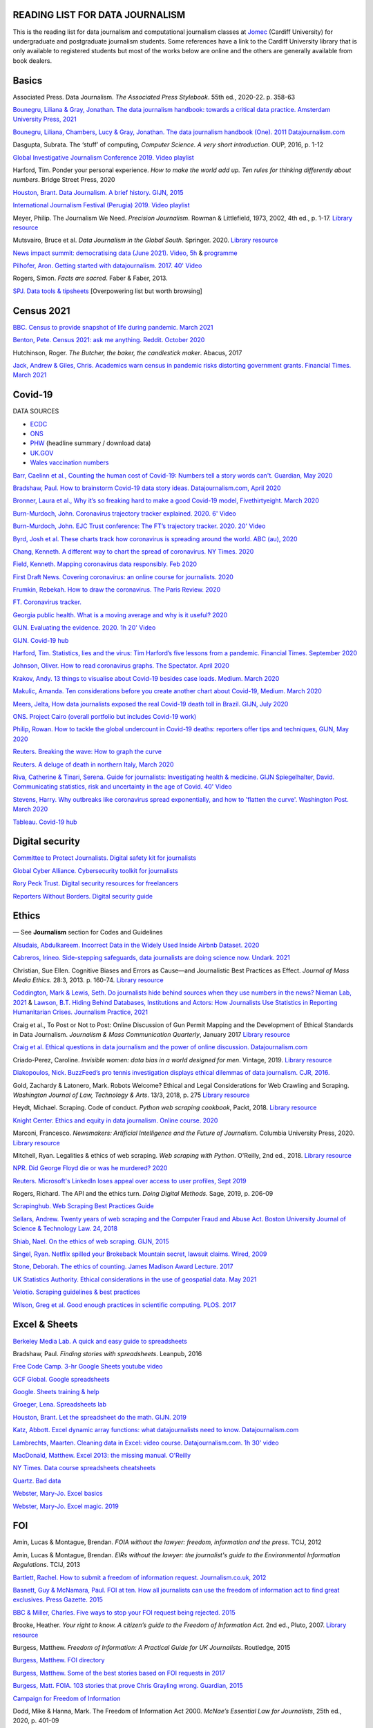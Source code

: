 READING LIST FOR DATA JOURNALISM
================================

This is the reading list for data journalism and computational journalism classes at
`Jomec <https://www.cardiff.ac.uk/journalism-media-and-culture>`_ (Cardiff University) for undergraduate and postgraduate journalism
students. Some references have a link to the Cardiff University library that is only available
to registered students but most of the works below are online and the others are generally available from book dealers.

Basics
======

Associated Press. Data Journalism. *The Associated Press Stylebook*. 55th ed., 2020-22. p. 358-63

`Bounegru, Liliana & Gray, Jonathan. The data journalism handbook: towards a critical data practice. Amsterdam University Press, 2021 <https://library.oapen.org/bitstream/handle/20.500.12657/47509/9789048542079.pdf>`_

`Bounegru, Liliana, Chambers, Lucy & Gray, Jonathan. The data journalism handbook (One). 2011
Datajournalism.com <https://datajournalism.com/read/handbook/one>`_

Dasgupta, Subrata. The ‘stuff’ of computing, *Computer Science. A very
short introduction*. OUP, 2016, p. 1-12

`Global Investigative Journalism Conference 2019. Video
playlist <https://www.youtube.com/playlist?list=PLrCL-ZiCvKYteU2XOChSkW1l7-oRHzwxV>`_

Harford, Tim. Ponder your personal experience. *How to make the world
add up. Ten rules for thinking differently about numbers*. Bridge Street
Press, 2020

`Houston, Brant. Data Journalism. A brief history. GIJN,
2015 <https://gijn.org/2015/11/12/fifty-years-of-journalism-and-data-a-brief-history/>`_

`International Journalism Festival (Perugia) 2019. Video
playlist <https://media.journalismfestival.com/programme/2019/category/data-journalism-school>`_

Meyer, Philip. The Journalism We Need. *Precision Journalism*.
Rowman & Littlefield, 1973, 2002, 4th ed., p. 1-17. `Library resource <https://librarysearch.cardiff.ac.uk/permalink/f/1tfrs8a/44CAR_ALMA51112618970002420>`_

Mutsvairo, Bruce et al. *Data Journalism in the Global South*. Springer. 2020.
`Library resource <https://librarysearch.cardiff.ac.uk/permalink/f/djvk49/TN_cdi_askewsholts_vlebooks_9783030251772>`_

`News impact summit: democratising data (June 2021). Video, 5h <https://www.youtube.com/watch?v=0b4DjATPVR8>`_ & `programme <https://newsimpact.io/summits/news-impact-summit-online-data-2021>`_

`Pilhofer, Aron. Getting started with datajournalism. 2017. 40'
Video <https://www.youtube.com/watch?v=DYzDnufwHNE>`_

Rogers, Simon. *Facts are sacred*. Faber & Faber, 2013.

`SPJ. Data tools & tipsheets <https://www.journaliststoolbox.org/2021/06/05/data-tools-tipsheets-and-research/>`_ [Overpowering list but worth browsing]



Census 2021
===========

`BBC. Census to provide snapshot of life during pandemic. March 2021 <https://www.bbc.co.uk/news/uk-56458568>`_

`Benton, Pete. Census 2021: ask me anything. Reddit. October 2020 <https://www.reddit.com/r/AskUK/comments/jel9pl/hello_everyone_im_pete_benton_from_the_office_for/>`_

Hutchinson, Roger. *The Butcher, the baker, the candlestick maker*. Abacus, 2017

`Jack, Andrew & Giles, Chris. Academics warn census in pandemic risks distorting government grants. Financial Times. March 2021 <https://www.ft.com/content/f55336fc-9d89-4b43-92d1-dae18f6d950d>`_



Covid-19
========

DATA SOURCES

- `ECDC <https://www.ecdc.europa.eu/en/publications-data/download-todays-data-geographic-distribution-covid-19-cases-worldwide>`_
- `ONS <https://www.ons.gov.uk/peoplepopulationandcommunity/healthandsocialcare/conditionsanddiseases/datalist?filter=datasets>`_
- `PHW <https://public.tableau.com/profile/public.health.wales.health.protection#!/vizhome/RapidCOVID-19virology-Public/Headlinesummary>`_ (headline summary / download data)
- `UK.GOV <https://coronavirus.data.gov.uk/details/download>`_
- `Wales vaccination numbers <https://public.tableau.com/app/profile/public.health.wales.health.protection/viz/RapidCOVID-19virology-Public/Headlinesummary>`_

`Barr, Caelinn et al., Counting the human cost of Covid-19: Numbers
tell a story words can't. Guardian, May
2020 <https://www.theguardian.com/membership/datablog/2020/may/09/data-covid-19-numbers-story-pandemic-guardian-statistics>`_

`Bradshaw, Paul. How to brainstorm Covid-19 data story ideas.
Datajournalism.com, April
2020 <https://datajournalism.com/read/longreads/brainstorm-covid-19-data-story-ideas>`_

`Bronner, Laura et al., Why it’s so freaking hard to make a good
Covid-19 model, Fivethirtyeight. March
2020 <https://fivethirtyeight.com/features/why-its-so-freaking-hard-to-make-a-good-covid-19-model/>`_

`Burn-Murdoch, John. Coronavirus trajectory tracker explained. 2020.
6' Video <https://www.ft.com/video/9a72a9d4-8db1-4615-8333-4b73ae3ddff8>`_

`Burn-Murdoch, John. EJC Trust conference: The FT’s trajectory
tracker. 2020. 20' Video <https://www.youtube.com/watch?v=pn6PjdGc-lw>`_

`Byrd, Josh et al. These charts track how coronavirus is spreading
around the world. ABC (au),
2020 <https://www.abc.net.au/news/2020-05-13/coronavirus-numbers-worldwide-data-tracking-charts/12107500?nw=0&pfmredir=sm>`_

`Chang, Kenneth. A different way to chart the spread of coronavirus.
NY Times.
2020 <https://www.nytimes.com/2020/03/20/health/coronavirus-data-logarithm-chart.html>`_

`Field, Kenneth. Mapping coronavirus data responsibly. Feb
2020 <https://www.esri.com/arcgis-blog/products/product/mapping/mapping-coronavirus-responsibly/>`_

`First Draft News. Covering coronavirus: an online course for
journalists.
2020 <https://firstdraftnews.org/latest/covering-coronavirus-an-online-course-for-journalists>`_

`Frumkin, Rebekah. How to draw the coronavirus. The Paris Review. 2020 <https://www.theparisreview.org/blog/2020/05/18/how-to-draw-the-coronavirus/>`_

`FT. Coronavirus tracker. <https://www.ft.com/content/a2901ce8-5eb7-4633-b89c-cbdf5b386938>`_

`Georgia public health. What is a moving average and why is it useful?
2020 <https://www.georgiaruralhealth.org/blog/what-is-a-moving-average-and-why-is-it-useful/>`_

`GIJN. Evaluating the evidence. 2020. 1h 20' Video <https://www.youtube.com/watch?v=A7vLA7hQ5rI>`_

`GIJN. Covid-19 hub <https://gijn.org/series/covid19/>`_

`Harford, Tim. Statistics, lies and the virus: Tim Harford’s five
lessons from a pandemic. Financial Times. September
2020 <https://www.ft.com/content/92f64ea9-3378-4ffe-9fff-318ed8e3245e>`_

`Johnson, Oliver. How to read coronavirus graphs. The Spectator.
April
2020 <https://www.spectator.co.uk/article/how-to-read-coronavirus-graphs>`_

`Krakov, Andy. 13 things to visualise about Covid-19 besides case
loads. Medium. March
2020 <https://medium.com/nightingale/thirteen-things-to-visualize-about-covid-19-besides-case-loads-581fa90348dd>`_

`Makulic, Amanda. Ten considerations before you create another chart
about Covid-19, Medium. March
2020 <https://medium.com/nightingale/ten-considerations-before-you-create-another-chart-about-covid-19-27d3bd691be8>`_

`Meers, Jelta, How data journalists exposed the real Covid-19 death
toll in Brazil. GIJN, July
2020 <https://gijn.org/2020/07/28/how-data-journalists-exposed-the-real-covid-19-death-toll-in-brazil>`_

`ONS. Project Cairo (overall portfolio but includes Covid-19
work) <https://onsvisual.github.io/project_cairo/index.html>`_

`Philip, Rowan. How to tackle the global undercount in Covid-19 deaths:
reporters offer tips and techniques, GIJN, May
2020 <https://gijn.org/2020/05/26/how-to-tackle-the-global-undercount-in-covid-19-deaths-reporters-offer-tips-and-techniques>`_

`Reuters. Breaking the wave: How to graph the
curve <https://graphics.reuters.com/HEALTH-CORONAVIRUS/CASUALTIES/gjnpwjmqvwr/index.html>`_

`Reuters. A deluge of death in northern Italy, March
2020 <https://graphics.reuters.com/HEALTH-CORONAVIRUS-LOMBARDY/0100B5LT46P/index.html>`_

`Riva, Catherine & Tinari, Serena. Guide for journalists: Investigating health & medicine. GIJN <https://www.re-check.ch/wordpress/en/projects/gijn-guide/>`_
`Spiegelhalter, David. Communicating statistics, risk and uncertainty in
the age of Covid. 40'
Video <https://media.ed.ac.uk/media/Communicating+statistics%2C+risk+and+uncertainty+in+the+age+of+Covid/1_y2lw3u6d>`_

`Stevens, Harry. Why outbreaks like coronavirus spread exponentially,
and how to 'flatten the curve'. Washington Post. March
2020 <https://www.washingtonpost.com/graphics/2020/world/corona-simulator/>`_

`Tableau. Covid-19 hub <https://www.tableau.com/covid-19-coronavirus-data-resources>`_



Digital security
================

`Committee to Protect Journalists. Digital safety kit for journalists <https://cpj.org/2019/07/digital-safety-kit-journalists/>`_

`Global Cyber Alliance. Cybersecurity toolkit for journalists <https://gcatoolkit.org/journalists>`_

`Rory Peck Trust. Digital security resources for freelancers <https://rorypecktrust.org/freelance-resources/digital-security/>`_

`Reporters Without Borders. Digital security guide <https://helpdesk.rsf.org/digital-security-guide/>`_



Ethics
======

— See **Journalism** section for Codes and Guidelines

`Alsudais, Abdulkareem. Incorrect Data in the Widely Used Inside Airbnb Dataset. 2020 <https://arxiv.org/abs/2007.03019>`_

`Cabreros, Irineo. Side-stepping safeguards, data journalists are doing science now. Undark. 2021 <https://undark.org/2021/04/22/data-journalists-are-doing-science/>`_

Christian, Sue Ellen. Cognitive Biases and Errors as Cause—and
Journalistic Best Practices as Effect. *Journal of Mass Media Ethics*.
28:3, 2013. p. 160-74. `Library resource <https://librarysearch.cardiff.ac.uk/permalink/f/djvk49/TN_cdi_crossref_primary_10_1080_08900523_2013_794674>`_

`Coddington, Mark & Lewis, Seth. Do journalists hide behind sources when they use numbers in the news? Nieman Lab, 2021 <https://www.niemanlab.org/2021/06/do-journalists-hide-behind-sources-when-they-use-numbers-in-the-news/>`_
&
`Lawson, B.T. Hiding Behind Databases, Institutions and Actors: How Journalists Use Statistics in Reporting Humanitarian Crises. Journalism Practice, 2021 <https://www.tandfonline.com/doi/full/10.1080/17512786.2021.1930106>`_

Craig et al., To Post or Not to Post: Online Discussion of Gun Permit
Mapping and the Development of Ethical Standards in Data Journalism.
*Journalism & Mass Communication Quarterly*, January 2017
`Library resource <https://librarysearch.cardiff.ac.uk/permalink/f/djvk49/TN_cdi_gale_infotracacademiconefile_A487432320>`_

`Craig et al. Ethical questions in data journalism and the power of
online discussion.
Datajournalism.com <https://datajournalism.com/read/longreads/ethical-questions-in-data-journalism-and-the-power-of-online-discussion>`_

Criado-Perez, Caroline. *Invisible women: data bias in a world designed for men*. Vintage, 2019. `Library resource <https://librarysearch.cardiff.ac.uk/permalink/f/3go6c4/44CAR_ALMA51186904880002420>`_

`Diakopoulos, Nick. BuzzFeed’s pro tennis investigation displays ethical dilemmas of data journalism. CJR, 2016. <https://www.cjr.org/tow_center/transparency_algorithms_buzzfeed.php>`_

Gold, Zachardy & Latonero, Mark. Robots Welcome? Ethical and Legal Considerations for Web Crawling and Scraping. *Washington Journal of
Law, Technology & Arts*. 13/3, 2018, p. 275
`Library resource <https://librarysearch.cardiff.ac.uk/permalink/f/1tfrs8a/44CAR_ALMA5186951260002420>`_

Heydt, Michael. Scraping. Code of conduct. *Python web scraping
cookbook*, Packt, 2018. `Library resource <https://librarysearch.cardiff.ac.uk/permalink/f/1tfrs8a/44CAR_ALMA51156094260002420>`_

`Knight Center. Ethics and equity in data journalism. Online course.
2020 <https://www.journalismcourses.org/course/equity-ethics-in-data-journalism-hands-on-approaches-to-getting-your-data-right-2/>`_

Marconi, Francesco. *Newsmakers: Artificial Intelligence and the Future
of Journalism*. Columbia University Press, 2020.
`Library resource <https://librarysearch.cardiff.ac.uk/permalink/f/djvk49/TN_cdi_askewsholts_vlebooks_9780231549356>`_

Mitchell, Ryan. Legalities & ethics of web scraping. *Web scraping with Python*. O'Reilly, 2nd ed., 2018.
`Library resource <https://librarysearch.cardiff.ac.uk/permalink/f/1tfrs8a/44CAR_ALMA51125433210002420>`_

`NPR. Did George Floyd die or was he murdered?
2020 <https://www.npr.org/sections/publiceditor/2020/06/04/868969745/did-george-floyd-die-or-was-he-murdered-one-of-many-ethics-questions-npr-must-an?t=1610277517399>`_

`Reuters. Microsoft's LinkedIn loses appeal over access to user
profiles, Sept
2019 <https://www.reuters.com/article/us-microsoft-linkedin-profiles/microsofts-linkedin-loses-appeal-over-access-to-user-profiles-idUSKCN1VU21W>`_

Rogers, Richard. The API and the ethics turn. *Doing Digital Methods*.
Sage, 2019, p. 206-09

`Scrapinghub. Web Scraping Best Practices Guide <https://scrapinghub.com/guides/web-scraping-best-practices>`_

`Sellars, Andrew. Twenty years of web scraping and the Computer Fraud
and Abuse Act. Boston University Journal of Science & Technology Law.
24, 2018 <https://scholarship.law.bu.edu/faculty_scholarship/465>`_

`Shiab, Nael. On the ethics of web scraping. GIJN,
2015 <https://gijn.org/2015/08/12/on-the-ethics-of-web-scraping-and-data-journalism/>`_

`Singel, Ryan. Netflix spilled your Brokeback Mountain secret, lawsuit
claims. Wired,
2009 <https://www.wired.com/2009/12/netflix-privacy-lawsuit/>`_

`Stone, Deborah. The ethics of counting. James Madison Award Lecture.
2017 <https://www.cambridge.org/core/services/aop-cambridge-core/content/view/6EB60C0EAB17A50F89038721F3379A9A/S1049096517001767a.pdf/2017_james_madison_award_lecture_the_ethics_of_counting.pdf>`_

`UK Statistics Authority. Ethical considerations in the use of geospatial data. May 2021 <https://uksa.statisticsauthority.gov.uk/publication/ethical-considerations-in-the-use-of-geospatial-data-for-research-and-statistics/>`_

`Velotio. Scraping guidelines & best practices <https://www.velotio.com/engineering-blog/web-scraping-introduction-best-practices-caveats>`_

`Wilson, Greg et al. Good enough practices in scientific computing. PLOS. 2017 <https://journals.plos.org/ploscompbiol/article?id=10.1371/journal.pcbi.1005510>`_



Excel & Sheets
==============

`Berkeley Media Lab. A quick and easy guide to
spreadsheets <https://multimedia.journalism.berkeley.edu/tutorials/spreadsheets/>`_

Bradshaw, Paul. *Finding stories with spreadsheets*. Leanpub, 2016

`Free Code Camp. 3-hr Google Sheets youtube video <https://www.youtube.com/watch?v=N2opj8XzYBY>`_

`GCF Global. Google spreadsheets <https://edu.gcfglobal.org/en/googlespreadsheets>`_

`Google. Sheets training & help <https://support.google.com/a/users/answer/9282959>`_

`Groeger, Lena. Spreadsheets
lab <http://lenagroeger.s3.amazonaws.com/talks/orlando/exercises/Spreadsheets/spreadsheetslab.html>`_

`Houston, Brant. Let the spreadsheet do the math. GIJN.
2019 <https://gijn.org/2019/05/21/eight-simple-ways-to-let-the-spreadsheet-do-the-math-so-you-can-focus-on-the-story/>`_

`Katz, Abbott. Excel dynamic array functions: what datajournalists need to know. Datajournalism.com <https://datajournalism.com/read/longreads/excel-dynamic-array-functions-what-data-journalists-need-to-know>`_

`Lambrechts, Maarten. Cleaning data in Excel: video course. Datajournalism.com. 1h 30' video <https://datajournalism.com/watch/cleaning-data-in-excel>`_

`MacDonald, Matthew. Excel 2013: the missing manual. O'Reilly <http://index-of.co.uk/OFIMATICA/OReilly%20Excel%202013,%20The%20Missing%20Manual.pdf>`_

`NY Times. Data course spreadsheets
cheatsheets <https://drive.google.com/drive/folders/1l2DAll0Jc3Vq6vA9sLDzsBQVo6KBnE7x>`_

`Quartz. Bad data <https://github.com/Quartz/bad-data-guide>`_

`Webster, Mary-Jo. Excel basics <https://sites.google.com/view/mj-basic-data-academy/excel-basics>`_

`Webster, Mary-Jo. Excel magic. 2019 <https://mjwebster.github.io/DataJ/tipsheets/ExcelMagic.pdf>`_



FOI
===

Amin, Lucas & Montague, Brendan. *FOIA without the lawyer: freedom, information and the press*. TCIJ, 2012

Amin, Lucas & Montague, Brendan. *EIRs without the lawyer: the journalist's guide to the Environmental Information Regulations*. TCIJ, 2013

`Bartlett, Rachel. How to submit a freedom of information request. Journalism.co.uk,
2012 <https://www.journalism.co.uk/skills/how-to-submit-a-freedom-of-information-request/s7/a548038/>`_

`Basnett, Guy & McNamara, Paul. FOI at ten. How all journalists can use
the freedom of information act to find great exclusives. Press
Gazette.
2015 <https://www.pressgazette.co.uk/foi-10-how-all-journalists-can-use-freedom-information-act-find-great-exclusives/>`_

`BBC & Miller, Charles. Five ways to stop your FOI request being rejected.
2015 <https://www.bbc.co.uk/blogs/collegeofjournalism/entries/babd8f3c-934f-4b5b-b37a-d5b06cdac69a>`_

Brooke, Heather. *Your right to know. A citizen’s guide to the Freedom
of Information Act*. 2nd ed., Pluto, 2007. `Library resource <https://librarysearch.cardiff.ac.uk/permalink/f/3go6c4/44CAR_ALMA51151691970002420>`_

Burgess, Matthew. *Freedom of Information: A Practical Guide for UK
Journalists*. Routledge, 2015

`Burgess, Matthew. FOI directory <https://foi.directory/>`_

`Burgess, Matthew. Some of the best stories based on FOI requests in
2017 <https://www.foi.directory/some-of-the-best-stories-based-on-foi-requests-in-2017/>`_

`Burgess, Matt. FOIA. 103 stories that prove Chris Grayling
wrong. Guardian, 2015 <https://www.theguardian.com/media/2015/oct/30/freedom-of-information-act-chris-grayling-misuse-foi>`_

`Campaign for Freedom of Information <https://www.cfoi.org.uk/>`_

Dodd, Mike & Hanna, Mark. The Freedom of Information Act 2000. *McNae’s Essential Law for Journalists*, 25th ed., 2020, p. 401-09

`Gibbons, Paul. The Freedom of Information Officer. Open Data
Institute. 2019. 40' Video <https://www.youtube.com/watch?v=pP6pHg-CWC4>`_

`GIJN. FOIA this! Article series <https://gijn.org/?s=foia+this>`_

`Geoghegan, Peter. FOI. London Review of Books. 43/4,
2021 <https://www.lrb.co.uk/the-paper/v43/n03/peter-geoghegan/short-cuts>`_

`Goldberg, Kevin. FOI resources. GIJN.
2019 <https://drive.google.com/file/d/1VG1p1P0diz89ea64yll-GAo9mXesXCxH/view>`_

Harris, Kelly, Metcalfe, Eric & Wadham, John. *Blackstone’s guide to the
Freedom of Information Act 2000*. 5th ed., OUP, 2013

`Higgerson, David. FOI
ideas <https://davidhiggerson.wordpress.com/2016/03/27/foi-friday-10-foi-ideas-for-journalists-is-back/>`_

`Information Commissioner’s Office. Guide to authorities that respond
to FOI. 2017 <https://ico.org.uk/media/for-organisations/guide-to-freedom-of-information-4-9.pdf>`_

`Information Commissioner’s Office. How to get information from a
public body (for
individuals) <https://ico.org.uk/your-data-matters/official-information/>`_

`Information Commissioner’s Office. A guide to freedom of information
(for
organisations) <https://ico.org.uk/for-organisations/guide-to-freedom-of-information/>`_

`Legal-leaks. Legal leaks toolkit. A guide for journalists on how to
access government
information <https://www.legalleaks.info/wp-content/uploads/2018/06/Legal_Leaks_English_International_Version.pdf>`_

`McIntosh, Toby. Walking the FOI beat. Tipsheet. GIJN.
2019 <https://drive.google.com/file/d/1D41ZBiOPWLR9_8E7G-5lugLFJg3BQdJ4/view>`_

`Miller, Claire, A great big list of FOI ideas. Jan
2013 <http://clairemiller.net/blog/2013/01/a-great-big-list-of-foi-ideas/>`_

Morrison, James. Freedom of Information. *Essential public affairs for journalists (7th ed.)*. OUP, 2021.

`Open Democracy. Freedom of Information (article series) <https://www.opendemocracy.net/search/?query=FOI>`_

`Reid, Alastair. Ten years of FOI. Resources and tips for journalists.
Journalism.co.uk.
2015 <https://www.journalism.co.uk/news/10-years-of-foi-resources-and-tips-for-journalists/s2/a563661/>`_

`Rosenbaum, Martin. 10 things we found out because of FOI. BBC Online.
2015 <https://www.bbc.co.uk/news/magazine-30645383>`_

`TBIJ. Bureau launches action over hidden council finances. October
2020 <https://www.thebureauinvestigates.com/stories/2020-10-22/bureau-launches-action-over-hidden-council-finances>`_

`UCL. Chronology of FOI in the
UK <https://www.ucl.ac.uk/constitution-unit/research/research-archive/foi-archive/what-freedom-information-data-protection>`_

`UK government guide to
FOI <https://www.gov.uk/make-a-freedom-of-information-request>`_

`What do they know? FOIs already
placed <https://www.whatdotheyknow.com/>`_



Journalism
==========

`ABC. Style guide <https://about.abc.net.au/abc-editorial/the-abc-style-guide/>`_

`Associated Press. News values &
principles <https://www.ap.org/about/news-values-and-principles/downloads/ap-news-values-and-principles.pdf>`_

`BBC Academy <https://www.bbc.co.uk/academy/en/>`_

`BBC. Editorial
guidelines <https://www.bbc.com/editorialguidelines/guidelines>`_

`BBC. Style guide <https://www.bbc.co.uk/newsstyleguide/all>`_

`Corbett, Philip B. Copy edit
this! (complete list of quiz links) <https://aodhanlutetiae.github.io/posts/2020/10/blog-post-13/>`_

`Editors’ Code of Practice Committee. The Editors’ Codebook <https://www.editorscode.org.uk/downloads/codebook/codebook-2019.pdf>`_ or
`Editors’ Code <https://www.ipso.co.uk/editors-code-of-practice/>`_

`Guardian. Style guide <https://www.theguardian.com/guardian-observer-style-guide-a>`_

`Impress. Standards code <https://www.impress.press/standards/>`__

`IPSO. Rulings <https://www.ipso.co.uk/rulings-and-resolution-statements/>`_

Kovach, Bill & Rosenstiel, Tom. *The Elements of Journalism. What
newspeople should know and the public should expect*. Three Rivers
Press, 2012

`NCTJ. Skills videos <https://nctj.mylearningapp.com/course/index.php?categoryid=2>`_

`NUJ. Code of conduct <https://www.nuj.org.uk/about/nuj-code/>`_

`Ofcom. The Ofcom broadcasting
code <https://www.ofcom.org.uk/tv-radio-and-on-demand/broadcast-codes/broadcast-code>`_

`ONS. Style guide <https://style.ons.gov.uk/>`_

`Orwell, George. Politics and the English Language.
1946 <https://www.orwellfoundation.com/the-orwell-foundation/orwell/essays-and-other-works/politics-and-the-english-language/>`_

`Propublica. Guide to working with data and publishing apps <https://github.com/propublica/guides>`_

`Reuters. Handbook of
journalism <http://handbook.reuters.com/index.php?title=Main_Page>`_



Legal
=====

`Baranetsky, Victoria. Data Journalism and the Law [US]. Columbia
Journalism Review.
2018 <https://www.cjr.org/tow_center_reports/data-journalism-and-the-law.php>`__

`Bhandari, Esha & Goodman, Rachel. Data  Journalism  and  the  Computer  Fraud  and  Abuse  Act: Tips for Moving Forward in an Uncertain Landscape.
Paper from Computation+Journalism Symposium (Northwestern), 2017
<https://www.aclu.org/sites/default/files/field_document/data_journalism_and_the_computer_fraud_and_abuse_act-_tips_for_moving_forward_in_an_uncertain_landscape.pdf>`_

`Borger, Julian. NSA files: why the Guardian in London destroyed hard
drives of leaked files. Guardian.
2013 <https://www.theguardian.com/world/2013/aug/20/nsa-snowden-files-drives-destroyed-london>`__

`Coventry University. The Computer Misuse Act (R v. Gold & Schifreen
(1988)) <https://www.futurelearn.com/info/courses/the-rise-of-connected-devices/0/steps/68487>`__

`Defence and Security Media Advisory (DSMA) Committee. Standing
Notices <https://dsma.uk/standing-notices/>`__

Dodd, Mike & Hanna, Mark. *McNae’s Essential Law for Journalists*. 25th ed., 2020

`Georgiev, Peter. A robot commits libel. Who is responsible?, RJI,
2019 <https://www.rjionline.org/stories/a-robot-commits-libel-who-is-responsible?fbclid=IwAR3KrcMo-AQqqiZmIeyTGbtSEBkcDBleVy4-K49_TT3XBVPlhWVG1LgMxM4>`__

`Github. The legal side of open
source <https://opensource.guide/legal/>`__

`Github. Licensing a
repository <https://docs.github.com/en/free-pro-team@latest/github/creating-cloning-and-archiving-repositories/licensing-a-repository>`__

`ICO. Data protection and journalism. A quick guide.
2018 <https://ico.org.uk/media/for-organisations/documents/1547/data-protection-and-journalism-quick-guide.pdf>`__

`IPSO. Decision 03350-16 InFacts v The Sun.
2016 <https://www.ipso.co.uk/rulings-and-resolution-statements/ruling/?id=03350-16>`__

`Lorentzen, Christian. I wasn’t just a brain in a jar. Review of Edward
Snowden’s Permanent Record. London Review of Books. 41/18, Sept 2019 <https://www.lrb.co.uk/the-paper/v41/n18/christian-lorentzen/i-wasn-t-just-a-brain-in-a-jar>`__

Murray, Andrew. *Information technology law: the law and society*. 4th ed., OUP, 2019. `Library resource <https://librarysearch.cardiff.ac.uk/permalink/f/3go6c4/44CAR_ALMA51176279860002420>`_


Machine Learning
================

`Aldhous. Peter. We trained a computer to search for hidden spy planes: this is what it found. Buzzfeed. 2017
<https://www.buzzfeednews.com/article/peteraldhous/hidden-spy-planes>`_
with `code <https://github.com/BuzzFeedNews/2017-08-spy-plane-finder>`_

`Beckett, Charlie. New powers, new responsibilities: A global survey of journalism and artificial intelligence. 2019
<https://blogs.lse.ac.uk/polis/2019/11/18/new-powers-new-responsibilities/>`_

`Bradshaw, Paul. Ten ways AI can be used for investigations (slides). 2019
<https://www.slideshare.net/onlinejournalist/10-ways-ai-can-be-used-for-investigations>`_

`Cheung, Paul. Journalism’s superfood: AI? Knight Foundation. 2019 <https://knightfoundation.org/articles/journalisms-superfood-ai/>`_

`DataFlair. Detecting fake news with python
<https://data-flair.training/blogs/advanced-python-project-detecting-fake-news/>`_

`Deepnews. Article scorer for journalistic quality
<https://www.deepnews.ai/about/technology/>`_

`Fussell, Sidney. AI Shows ExxonMobil Downplayed Its Role in Climate Change. 2021 <https://www.wired.com/story/ai-shows-exxonmobil-downplayed-role-climate-change/>`_

`Gajtkowski, Adam. Predicting FT trending topics. 2021
<https://medium.com/ft-product-technology/predicting-ft-trending-topics-7eda85ece727>`_

`Google News Initiative. Introduction to machine learning
<https://newsinitiative.withgoogle.com/training/course/introduction-to-machine-learning>`_

`ICIJ. Datashare (tool for sorting large amounts of documents)
<https://icij.gitbook.io/datashare/>`_

`Merrill, Jeremy B. Chamber of Secrets: teaching a machine what Congress cares about. Propublica. Oct 2017
<https://www.propublica.org/nerds/teaching-a-machine-what-congress-cares-about>`_

`Merrill, Jeremy B. Searching Bill de Blasio's emails with the universal sentence encoder. Quartz
<https://github.com/Quartz/aistudio-searching-data-dumps-with-use>`_

`Roberts, Brandon. Dissecting a machine learning powered investigation: Uncovering local property
tax evasion using machine learning and statistical modeling. Artificial Informer. April 2019
<https://artificialinformer.com/issue-one/dissecting-a-machine-learning-powered-investigation.html>`_

`Ronderos, Maria Teresa. How innovative newsrooms are using artificial intelligence. GIJN, January 2019
<https://gijn.org/2019/01/22/artificial-intelligence-demands-genuine-journalism/>`_

`Soma, Jonathan. Practical data science for journalists
<https://investigate.ai/>`__ [**Recommended!**]

`Stray, Jonathan. Beyond the hype: Using AI effectively in investigative journalism. GIJN, September 2019
<https://gijn.org/2019/09/09/beyond-the-hype-using-ai-effectively-in-investigative-journalism/>`_

`Stray, Jonathan. Making artificial intelligence work for investigative journalism. Digital Journalism. July 2019
<http://jonathanstray.com/papers/Making%20Artificial%20Intelligence%20Work%20for%20Investigative%20Journalism.pdf>`_

`Quartz. Helicopters circling (code)
<https://github.com/Quartz/aistudio-copterbot-images>`_

`Wu, Floris. How machine learning can (and can’t) help journalists. March 2019
<https://gijn.org/2019/03/19/how-machine-learning-can-and-cant-help-journalists/>`_

`Wu, Floris. The future of machine learning in journalism. Storybench. 2019
<https://www.storybench.org/the-future-of-machine-learning-in-journalism/>`_



Mapping
=======

Cutts, Andrew. *QGIS quick start guide*. Packt, 2019
`Library resource <https://librarysearch.cardiff.ac.uk/permalink/f/djvk49/TN_cdi_safari_books_9781789341157>`_

`Datawrapper. Walkthrough for live choropleth
map <https://academy.datawrapper.de/article/236-how-to-create-a-live-updating-symbol-map-or-choropleth-map>`_

`De Groot, Len. QGIS basics for journalists. Berkeley.
2014 <https://multimedia.journalism.berkeley.edu/tutorials/qgis-basics-journalists/>`_

`D’Efilippo, Valentina. Sketching the world. An icebreaker to working
with data. Medium,
2020 <https://medium.com/nightingale/sketching-the-world-an-icebreaker-to-working-with-data-de8df5e0c21a>`_

`Dodge, Martin, Kitchin, Rob & Perkins, Chris. Thinking about maps.
Rethinking Maps: New Frontiers in Cartographic Theory. Routledge,
2009, p. 1-25 <https://personalpages.manchester.ac.uk/staff/m.dodge/rethinking_maps_introduction_pageproof.pdf>`_

`Ericson, Matthew. When maps shouldn’t be maps.
2011 <http://www.ericson.net/content/2011/10/when-maps-shouldnt-be-maps/>`_

`ESRI. US election 2016. Battle of the maps.
2016 <https://communityhub.esriuk.com/geoxchange/2016/11/1/us-election-2016-battle-of-the-maps>`_

`Field, Kenneth & Dorling, Danny. UK election cartography.
International journal of cartography. 2/2,
2016 <https://www.geog.ox.ac.uk/research/transformations/gis/papers/2017/UK_election_cartography.pdf>`_

`Field, Kenneth. Thematic map
design <https://carto.maps.arcgis.com/apps/MapJournal/index.html?appid=e5518bc48d0742f9975583079727be5c>`_

`Giulani, Diego & Napolitano, Maurizio. Online course: Geospatial analysis and representation for data science. University of
Trento, 2020 <https://napo.github.io/geospatial_course_unitn/>`_

Graser, Anita. *Learning QGIS*. Packt, 2016
`Library resource <https://librarysearch.cardiff.ac.uk/permalink/f/djvk49/TN_cdi_safari_books_9781785880339>`_

Graser, Anita & Peterson, Gretchen. *QGIS map design*. Locate Press, 2018

`Green, Chris. Mapping the Brexit vote. Blogpost.
2017 <https://www.ox.ac.uk/news-and-events/oxford-and-brexit/brexit-analysis/mapping-brexit-vote>`_

`Knight Center. Online course: Intro to mapping for journalists.
2018 <https://journalismcourses.org/course/intro-to-mapping-and-gis-for-journalists/>`_

`Lambrechts, Maarten. The essential lies in news maps. 2019.  <https://datajournalism.com/read/longreads/the-essential-lies-in-news-maps>`_

`Mapschool. A free introduction to GEO <https://mapschool.io/>`_

`Marcoux, Jacques. Geographic information systems, a use case for
journalists. Datajournalism.com.
2019 <https://datajournalism.com/read/longreads/geographic-information-systems-a-use-case-for-journalists>`_

`Mason, Betty. Election maps are everywhere. Don’t let them fool you.
NY Times.
2020 <https://www.nytimes.com/interactive/2020/10/30/opinion/election-results-maps.html>`_

`McConchie, Alan. How we watched the [U.S.] election.
2020 <https://hi.stamen.com/how-we-watched-the-election-at-stamen-fd3cedae7ed9>`_

Monmonier, Mark. *How to lie with maps*. 3rd ed., University of Chicago
Press, 2018

`Morphocode. The use of color in
maps <https://morphocode.com/the-use-of-color-in-maps/>`_

`NHS. Summary of geographical areas in
Wales <http://www2.nphs.wales.nhs.uk:8080/PubHObservatoryProjDocs.nsf/85c50756737f79ac80256f2700534ea3/3b8079b7c790215680257e51004e0bd5/$FILE/20150422_WalesGeographies_Web.pdf>`_

`ONS. A beginner’s guide to UK geography.
2019 <https://geoportal.statistics.gov.uk/datasets/a31e552c8a214ac2935dbb5701009a64>`_

`ONS. All geographic codes for the UK.
2020 <https://geoportal.statistics.gov.uk/datasets/register-of-geographic-codes-june-2020-for-the-united-kingdom-v2>`_

Robinson, Arthur H. *The look of maps. An examination of cartographic
design*. Esri press classics, 1952; 2010

Slocum, Terry et al. *Thematic cartography and geovisualisation*. 3rd ed., Prentice Hall, 2010

`Tableau. Overview of maps in
Tableau <https://help.tableau.com/current/pro/desktop/en-us/maps_build.htm>`_

`Vermeulen, Maite, de Korte & van Houtum. How maps in the media make
us more negative about migrants. De Correspondent. September
2020 <https://thecorrespondent.com/664/how-maps-in-the-media-make-us-more-negative-about-migrants/738023272448-bac255ba>`_



Network analysis
================

Tools:

- `Flourish <https://flourish.studio/visualisations/network-charts/>`__
- `NodeXL (excel). Windows only <https://nodexlgraphgallery.org/Pages/AboutNodeXL.aspx>`__
- `Gephi <https://gephi.org/>`__
- `Hyphe <https://hyphe.medialab.sciences-po.fr/>`__
- `Network X (python) <https://pypi.org/project/networkx/>`__
- `Neo4j <https://neo4j.com/graphgists/?category=investigative-journalism>`__

`Aldhous, Peter. NodeXL for network analysis. 2014 <https://www.peteraldhous.com/CAR/CAR2014_NodeXL.pdf>`__

`Bounegru et al. Visual network exploration for data journalists. 2017 <https://papers.ssrn.com/sol3/papers.cfm?abstract_id=3043912>`__

`Bounegru et al. Networks as storytelling devices in journalism. 2016 <https://www.tandfonline.com/doi/pdf/10.1080/21670811.2016.1186497>`__

`Bradshaw, Paul. A journalist’s introduction to network analysis. 2020 <https://onlinejournalismblog.com/2020/06/08/a-journalists-introduction-to-network-analysis>`__

`Bradshaw, Paul. Empathy as an investigative tool. 2020 <https://onlinejournalismblog.com/2020/02/19/empathy-investigative-journalism-story-ideas>`__

`Brown, Meta S. Why Panama Papers journalists use graph databases. 2016 <https://www.forbes.com/sites/metabrown/2016/04/30/why-panama-papers-journalists-use-graph-databases>`__

`ICIJ. Neo4j sandbox and ICIJ datasets. <https://sandbox.neo4j.com/?usecase=icij-panama-papers>`__

`Hill, Sophie. My little crony. 2021 <https://sophieehill.shinyapps.io/my-little-crony/>`__

`Hunger, Michael & Lyon, William. Analyzing the Panama Papers with Neo4j: Data Models, Queries & More. 2016
<https://neo4j.com/blog/analyzing-panama-papers-neo4j/>`__

`Intal, Carla & Yasseri, Taha. Dissent and Rebellion in the House of Commons: a social network analysis of Brexit-related divisions. 2020 <https://arxiv.org/pdf/1908.08859.pdf>`__

`Lindenberg, Frederich. Here's why investigative reporters need to know knowledge graphs. GIJN. 2020
<https://gijn.org/2020/08/11/heres-why-investigative-reporters-need-to-know-knowledge-graphs>`__

`Mohr, Jeff. Celebrity ice bucket challenge. 2021 <https://kumu.io/jeff/celebrity-ice-bucket-challenge>`_

`Romano, Tricia. In Seattle art world, women run the show. The Seattle Times. 2016
<https://www.seattletimes.com/entertainment/visual-arts/in-seattle-art-world-women-run-the-show/>`__

`Wild, Johanna. Digital investigations for journalists: How to follow the digital trail of people and entities.
Module 4: Network analysis. Knight Center. 2020 <https://journalismcourses.org/course/digital-investigations-for-journalists_self/>`__



Numeracy & statistics
=====================

Bergstrom, Carl T. & West, Jevin D. *Calling Bullsh-t. The art of
scepticism in a data-driven world*. Allen Lane, 2020

Blastland, Michael & Dilnot, Andrew. *The Tiger that isn’t. Seeing
through a world of numbers*. Profile, 2008
`Library resource <https://librarysearch.cardiff.ac.uk/permalink/f/djvk49/TN_cdi_askewsholts_vlebooks_9781847650795>`_

Blauw, Sanne. The number bias. Sceptre, 2020.

Chivers, Tom & David Chivers. *How to read numbers. A guide to statistics in the news*. W&N, 2021.

`Cohen, Sarah. Numbers in the Newsroom: Using Math and Statistics in
News, 2nd ed., IRE, 2014 <https://www.ire.org/product/numbers-in-the-newsroom-using-math-and-statistics-in-news-second-edition-e-version/>`_

Cohn, Victor & Cope, Lewis. *News and numbers*. Wiley-Blackwell, 3rd ed., 2012
`Library resource <https://librarysearch.cardiff.ac.uk/permalink/f/1tfrs8a/44CAR_ALMA51158605680002420>`_

`Cushion, Stephen, Lewis, Justin & Callaghan, Robert. Data Journalism,
Impartiality And Statistical Claims. Towards more independent scrutiny
in news reporting. Journalism Practice, 11/2017, p. 1198-1215 <https://www.tandfonline.com/doi/full/10.1080/17512786.2016.1256789>`_

`Davies, William. How statistics lost their power. Guardian,
2017 <https://www.theguardian.com/politics/2017/jan/19/crisis-of-statistics-big-data-democracy>`_

Goldacre, Ben. *Big Pharma. How drug companies mislead doctors and harm patients*. 4th Estate, 2012

Goldacre, Ben. *I think you'll find it's a bit more complicated than that*. 4th Estate, 2014

`Gould, Stephen Jay. The median isn’t the message. Ceylon Medical
Journal. Vol. 49(4), 2004, p. 139-40 <https://cmj.sljol.info/articles/abstract/10.4038/cmj.v49i4.1930/>`_

Hand, David J. *Statistics. A very short introduction*. OUP, 2008. `Library resource <https://librarysearch.cardiff.ac.uk/permalink/f/1tfrs8a/44CAR_ALMA2174879880002420>`_

Hand, David J. *Dark Data. Why what you don't know matters*. Princeton, 2020. `Library resource <https://librarysearch.cardiff.ac.uk/permalink/44WHELF_CAR/1fseqj3/alma9911839411302420>`_

Harford, Tim. *How to make the world add up*. Bridge Street Press, 2020

`Huff, Darrell. How to lie with statistics. Norton,
1954 <http://faculty.neu.edu.cn/cc/zhangyf/papers/How-to-Lie-with-Statistics.pdf>`_

Jerven, Morten. Preface. *Poor Numbers*. Cornell University Press, 2013, p. ix–xiv. `Library resource <https://librarysearch.cardiff.ac.uk/permalink/f/1tfrs8a/44CAR_ALMA51171366170002420>`_

`Jerven, Morten & Wilkinson, Kate. Hard data and soft statistics: A
guide to critical reporting. Datajournalism.com,
2019 <https://datajournalism.com/read/longreads/hard-data-and-soft-statistics-a-guide-to-critical-reporting>`_

Kahneman, Daniel. *Thinking, Fast and Slow*. Penguin, 2011. `Library resource <https://librarysearch.cardiff.ac.uk/permalink/f/1tfrs8a/44CAR_ALMA2171412520002420>`_

`Kaplan, Daniel. Statistical Modelling. 2017 <https://dtkaplan.github.io/SM2-bookdown>`_

`Lievesley, Denise. A guide to statistics for journalists. Reuters Institute, 2020. 1h
Video <https://www.youtube.com/watch?v=_qioPxHuk0U>`_

`Marshall, Sarah. How to correctly report numbers in the news.
2012 <https://www.journalism.co.uk/skills/how-to-report-numbers-in-the-news/s7/a547659/>`_

Meyer, Philip. *Precision Journalism. A Reporter’s Introduction to
Social Science Methods*. Rowman & Littlefield, 4th ed., 2002.
`Library resource <https://librarysearch.cardiff.ac.uk/permalink/f/1tfrs8a/44CAR_ALMA51112618970002420>`_
[Especially chapter 3, Some elements of data analysis and chapter 4,
Harnessing the power of statistics]

Nguyen, An (ed.). *News, numbers and public opinion in a data-driven world*. Bloomsbury, 2018. `Library resource <https://librarysearch.cardiff.ac.uk/permalink/f/1tfrs8a/44CAR_ALMA51144864580002420>`_

Paulos, John Allen. *A Mathematician Reads the Newspapers*. Penguin,
1995

Paulos, John Allen. *Innumeracy. Mathematical illiteracy and its
consequences*. Penguin, 1988

`Reinhart, Alex. Statistics Done Wrong. The woefully complete guide.
No Starch Press,
2015 <http://www.r-5.org/files/books/computers/dev-teams/trenches/Alex_Reinhart-Statistics_Done_Wrong-EN.pdf>`__

Reuben, Anthony. *Statistical. Ten easy ways to avoid being misled by
numbers*. Constable, 2019

`Rosling, Hans. The joy of stats. 1h
Video <https://www.gapminder.org/videos/the-joy-of-stats/>`_

Rowntree, Derek. *Statistics without tears. An introduction for
non-mathematicians*. Penguin, 2018

`Sense About Science. Making sense of statistics. What statistics tell
you and how to ask the right questions. Sense About Science.
2010 <https://senseaboutscience.org/activities/making-sense-of-statistics/>`_

Silver, Nate. *The Signal and the Noise. The Art and Science of
Prediction*. Penguin, 2012

Spiegelhalter, David. *The Art of Statistics. Learning from Data*. Pelican, 2019

`Spiegelhalter, David. Communicating statistics, risk and uncertainty
in the age of Covid-19. 2020. 40' Video (from 7’
20") <https://media.ed.ac.uk/media/Communicating+statistics%2C+risk+and+uncertainty+in+the+age+of+Covid/1_y2lw3u6d>`_

`Stray, Jonathan. Drawing conclusions from data. 2013. <https://source.opennews.org/articles/statistically-sound-data-journalism/>`_

`Stray, Jonathan. The curious journalist’s guide to data. Tow Center,
2018 <https://towcenter.gitbooks.io/curious-journalist-s-guide-to-data/content/>`_

`Taylor, Paul. Insanely complicated. Hopelessly inadequate. London
Review of Books. 43/2, January
2021 <https://www.lrb.co.uk/the-paper/v43/n02/paul-taylor/insanely-complicated-hopelessly-inadequate>`_

Wheelan, Charles. *Naked statistics. Stripping the dread from the data*.
Norton, 2013



OSINT
=====

`Ahmad, Mohammed Idriss. Bellingcat and how open source reinvented journalism. The New York Review of Books. June 2019
<https://www.nybooks.com/daily/2019/06/10/bellingcat-and-how-open-source-reinvented-investigative-journalism/>`__

Bazzell, Michael. *Open Source Intelligence Techniques*. Inteltechniques. 8th ed., 2021

`Berkeley Law Human Rights Center. Berkeley Protocol on Digital Open Source Investigations. Berkeley & UN, 2020
<https://www.law.berkeley.edu/article/human-rights-center-berkeley-protocol-social-media-evidence-war-crimes-nuremberg/>`__

`Carrieri, Matt. Open-source evidence and the International Criminal Court. Harvard Human Rights Journal. April 2019.
<https://harvardhrj.com/2019/04/open-source-evidence-and-the-international-criminal-court/>`__

Chauhan, Sudhanshu & Kumar Panda, Nutan. *Hacking Web Intelligence: open source intelligence and web reconnaissance
concepts and techniques*. Syngress, April 2015.
`Library resource <https://librarysearch.cardiff.ac.uk/permalink/f/1tfrs8a/44CAR_ALMA51125020520002420>`__

*Digital Investigation*. Academic journal.
`Library resource <https://librarysearch.cardiff.ac.uk/permalink/f/1tfrs8a/44CAR_ALMA5188045320002420>`__

Dubberly, Sam, Koenig, Alexa & Murray, Daragh. *Digital Witness. Using Open Source Information for Human Rights Investigation, Documentation, and Accountability*. OUP, 2020

`Economist. Open-source intelligence challenges state monopolies on information. August 2021. <https://www.economist.com/briefing/2021/08/07/open-source-intelligence-challenges-state-monopolies-on-information>`_

Hassan, Nihad A & Hijazi, Rami. Open Source Intelligence Methods and Tools: A Practical Guide to Online Intelligence
Apress, 2018. `Library resource <https://librarysearch.cardiff.ac.uk/permalink/f/1tfrs8a/44CAR_ALMA51156108450002420>`_

Higgins, Eliot. *We are Bellingcat. An intelligence agency for the people*. Bloomsbury, 2021

Pool, Hans. *Bellingcat. Truth in a post-truth world*. 2018. 60’ documentary
`Library resource (Box of Broadcasts) <https://learningonscreen.ac.uk/ondemand/index.php/prog/15C85789?bcast=131686533>`__

`Silverman, Craig. Verification Handbook 2 <http://verificationhandbook.com/downloads/verification.handbook.2.pdf>`__



Scraping & APIs
===============

— See also **Ethics** and **Legal**

Bradshaw, Paul. *Scraping for Journalists*. Leanpub, 2017

`Google. Robots.txt files overview <https://developers.google.com/search/docs/advanced/robots/intro>`__

Heydt, Michael. *Python web scraping cookbook*. Packt, 2018
`Library resource <https://librarysearch.cardiff.ac.uk/permalink/f/djvk49/TN_cdi_safari_books_9781787285217>`__

Jarmul, Katherine & Lawson, Richard. *Python web scraping: fetching data
from the web*. Packt, 2nd ed., 2017
`Library resource <https://librarysearch.cardiff.ac.uk/permalink/f/1tfrs8a/44CAR_ALMA51125405060002420>`__

Kouzis-Loukas, Dimitrios. *Learning Scrapy: learn the art of efficient
web scraping and crawling with Python*. Packt, 2016
`Library resource <https://learning.oreilly.com/library/view/learning-scrapy/9781784399788/ch03s02.html>`__

Mitchell, Ryan. *Web scraping with Python*. O'Reilly, 2nd ed., 2018
`Library resource <https://librarysearch.cardiff.ac.uk/permalink/f/3go6c4/44CAR_ALMA21109771520002420>`__

`Ni, Daniel. Five Tips for web scraping without getting booted.
2019 <https://www.scraperapi.com/blog/5-tips-for-web-scraping/>`__

`Schacht, Kira. A web scraping toolkit for journalists,
2019 <https://journocode.com/2019/01/web-scraping-tools-journalists-how-to/>`__

`Shiab, Nael, Web scraping. A journalist’s guide, GIJN,
2015 <https://gijn.org/2015/08/11/web-scraping-a-journalists-guide/>`__

`Smith, Madolyn. APIs for journalism (newsletter).
Datajournalism.com <https://datajournalism.com/read/newsletters/apis-for-journalism>`__

`The Markup. Why web scraping is vital to democracy.
2020 <https://gijn.org/2020/12/17/why-web-scraping-is-vital-to-democracy/>`__



Storytelling with data
======================

`Bastien, Karen. Story angles from data. 2020. 1hr Video (in French) <https://www.youtube.com/watch?v=5sTNxNubuc4&t=130s>`_

`Blinderman, Ilia. How to make dope shit: Part 3 Storytelling. The
Pudding <https://pudding.cool/process/how-to-make-dope-shit-part-3/>`__

`Bradshaw, Paul. Here are the angles journalists use most often to tell
stories in data.
2020 <https://onlinejournalismblog.com/2020/08/11/here-are-the-7-types-of-stories-most-often-found-in-data/>`__

`Bradshaw, Paul. It’s not all about numbers: six ways data can give you
a story
lead. 2020 <https://onlinejournalismblog.com/2020/02/05/its-not-all-about-numbers-6-ways-that-data-can-give-you-a-story-lead/>`__

`Bradshaw, Paul. Seven story structures. GIJN.
2019 <https://gijn.org/2019/07/22/get-crafty-7-story-structures-to-try-out-in-your-next-investigation>`__

`Bradshaw, Paul. From relationships to ranking: angles for your next
data story. GIJN.
2020 <https://gijn.org/2020/08/18/from-relationships-to-ranking-angles-for-your-next-data-story/>`__

`Constantaras & Valeeva. A data journalist's guide to building a hypothesis. Datajournalism.com, 2021 <https://datajournalism.com/read/longreads/hypothesis-data-journalism>`_

`Flowers, Andrew. The six types of data journalism stories. 48’ Video (from 10’). 2017 <https://www.youtube.com/watch?v=4zLo12JdeOA>`__

Gottschall, Jonathan. *The storytelling animal*. First Mariner, 2013

`NY Times, Finding stories in data:
tipsheets <https://drive.google.com/drive/folders/1FOLQKiQdVX2Wr5Z2YXw5beI6S9ECATg0?usp=sharing>`__

Paulos, John Allen. *Once upon a number: The hidden mathematical logic
of stories*. Penguin, 1998

Storr, Will. *The science of storytelling*. William Collins, 2019

`Thomas, Amber. How to go from idea, to data, to story. The Pudding.
2020 <https://pudding.cool/process/pivot-continue-down/>`__

`Webster, Mary-Jo. Bringing the power of data to deadline stories. Datajournalism.com. 2020 <https://datajournalism.com/read/longreads/how-to-bring-the-power-of-data>`__



Visualisation
=============

Guides to what kind of graph to use:

-  `datavizproject.com <https://datavizproject.com/>`_
-  `ft-interactive.github.io/visual-vocabulary/ <http://ft-interactive.github.io/visual-vocabulary/>`_
-  `flowingdata.com/chart-types <https://flowingdata.com/chart-types>`_
-  `datavizcatalogue.com/search.html <https://datavizcatalogue.com/search.html>`_
-  `data-to-viz.com/caveats.html <https://www.data-to-viz.com/caveats.html>`_
-  `policyviz.com/2021/02/08/five-charts-youve-never-used-but-should/ <https://policyviz.com/2021/02/08/five-charts-youve-never-used-but-should/>`_
-  `style.ons.gov.uk/category/data-visualisation/ <https://style.ons.gov.uk/category/data-visualisation/>`_
-  `chartmaker.visualisingdata.com/ <http://chartmaker.visualisingdata.com/>`_
-  `policyviz.com/2016/11/30/style-guides/ <https://policyviz.com/2016/11/30/style-guides/>`_

`Blinderman, Ilia. How to make dope shit. Part 2: Design. The
Pudding <https://pudding.cool/process/how-to-make-dope-shit-part-2/>`_

Cairo, Alberto. *The functional art*. New Rider, 2013
`Library resource <https://librarysearch.cardiff.ac.uk/permalink/f/1tfrs8a/44CAR_ALMA2172237890002420>`_

Cairo, Alberto. *The truthful art*. New Rider, 2016
`Library resource <https://librarysearch.cardiff.ac.uk/permalink/f/djvk49/TN_cdi_askewsholts_vlebooks_9780133440539>`_

`Chalabi, Mona. Instagram <https://www.instagram.com/monachalabi/?hl=en>`_

`Civil Service UK. Introduction to data visualisation <https://gss.civilservice.gov.uk/policy-store/introduction-to-data-visualisation/>`_

Dick, Murray. The infographic: a history of data graphics in news and communications. MIT Press, 2020.

`Engebretsen, Martin & Kennedy, Helen. Data Visualisation in
Society. 2020 <https://www.jstor.org/stable/j.ctvzgb8c7>`_

`House of Commons. Library guide to designing effective
charts <https://researchbriefings.files.parliament.uk/documents/SN05073/SN05073.pdf>`_

`Knight Center. Module 5. Visualising. Data journalism and
visualisation with free tools. Online course.
2019 <https://live-journalismcourses.pantheonsite.io/course/data-journalism-and-visualization-with-free-tools/>`_

`Levontin, Polina & Walton, Jo Lindsay, Visualising Uncertainty. Sad
Press, 2020 <https://spiral.imperial.ac.uk/bitstream/10044/1/80424/2/VUI_221219.pdf>`_

`Matejka, Justin & Fitzmaurice, George. Same Stats, Different Graphs:
Generating Datasets with Varied Appearance and Identical Statistics
through Simulated Annealing, CHI,
2017 <https://www.researchgate.net/publication/316652618_Same_Stats_Different_Graphs_Generating_Datasets_with_Varied_Appearance_and_Identical_Statistics_through_Simulated_Annealing>`_

`Muth, Lisa Charlotte. How to choose more beautiful colors for your data visualisation. Blogpost, Datawrapper,
2020 <https://blog.datawrapper.de/beautifulcolors/>`_

`Muth, Lisa Charlotte. In defense of simple charts. Blogpost, Datawrapper, <https://blog.datawrapper.de/in-defense-of-simple-charts/>`_

Posavec, Stefanie & Lupi, Giorgia. *Dear Data*. Particular Books,
2016 & `Project <http://www.dear-data.com/theproject>`_

`Rue, Jeremy. Visualising data: a guide to chart types. Berkeley. 2019 <https://multimedia.journalism.berkeley.edu/tutorials/visualizing-data-a-guide-to-chart-types/>`_

Schwabisch, Jonathan. Better data vizualisations, Columbia, 2021. `Library resource <https://librarysearch.cardiff.ac.uk/permalink/44WHELF_CAR/1fseqj3/alma9911891875702420>`_

`Sunlight Foundation. Dataviz style
guidelines <https://github.com/amycesal/dataviz-style-guide/blob/master/Sunlight-StyleGuide-DataViz.pdf>`_

Tufte, Edward. *The visual display of quantitative information*. 2nd ed.,
Graphics Press, 2001

Tufte, Edward. *Envisioning information*. Graphics Press, 1990

Tufte, Edward. *Beautiful Evidence*. Graphics Press, 2006

Tableau resources:

-  `Reference
   gathering <http://www.dataplusscience.com/TableauReferenceGuide/>`_
-  `Tableau
   gallery <https://public.tableau.com/en-gb/gallery/?tab=viz-of-the-day&type=viz-of-the-day>`_
-  Makeover Monday: `data <https://www.makeovermonday.co.uk/data/>`_ &
   `gallery <https://www.makeovermonday.co.uk/gallery/>`_ &
   `forum <https://data.world/makeovermonday/2017-w-52-christmas-trees-sold-in-the-us/discuss/2017-w52-christmas-trees-sold-in-the-us/g4zdsyjs>`_ & `youtube (live walkthroughs) <https://www.youtube.com/hashtag/makeovermonday>`_
-  `BBC Style guide for
   Tableau <https://public.tableau.com/profile/bbc.audiences#!/vizhome/BBCAudiencesTableauStyleGuide/Hello>`_

Wilkinson, Leland. *The grammar of graphics*. Springer, 1999
`Library resource <https://librarysearch.cardiff.ac.uk/permalink/f/1tfrs8a/44CAR_ALMA51169539330002420>`_

Wong, Dona M. *The Wall Street Journal Guide to Information Graphics*. Norton, 2013.
